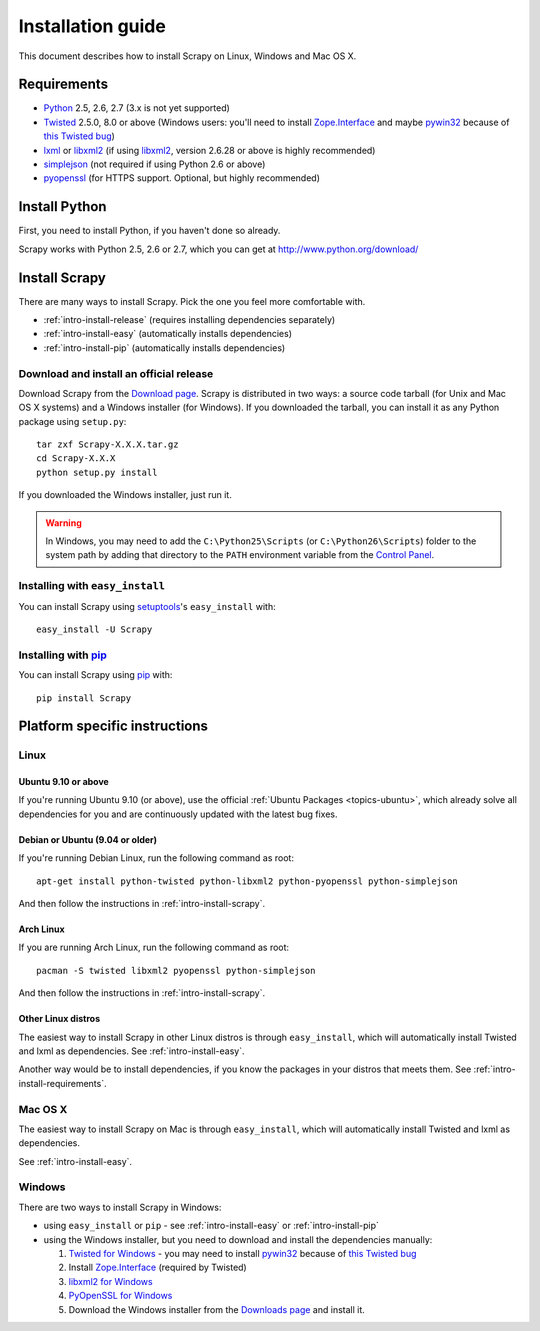 .. _intro-install:

==================
Installation guide
==================

This document describes how to install Scrapy on Linux, Windows and Mac OS X.

.. _intro-install-requirements:

Requirements
============

* `Python`_ 2.5, 2.6, 2.7 (3.x is not yet supported)

* `Twisted`_ 2.5.0, 8.0 or above (Windows users: you'll need to install
  `Zope.Interface`_ and maybe `pywin32`_ because of `this Twisted bug`_)

* `lxml`_ or `libxml2`_ (if using `libxml2`_, version 2.6.28 or above is highly recommended)

* `simplejson`_ (not required if using Python 2.6 or above)

* `pyopenssl <http://pyopenssl.sourceforge.net>`_ (for HTTPS support. Optional,
  but highly recommended)

.. _intro-install-python:

Install Python
==============

First, you need to install Python, if you haven't done so already.

Scrapy works with Python 2.5, 2.6 or 2.7, which you can get at
http://www.python.org/download/

.. seealso:: :ref:`faq-python-versions`

.. highlight:: sh

.. _intro-install-scrapy:

Install Scrapy
==============

There are many ways to install Scrapy. Pick the one you feel more comfortable
with.

* :ref:`intro-install-release` (requires installing dependencies separately)
* :ref:`intro-install-easy` (automatically installs dependencies)
* :ref:`intro-install-pip` (automatically installs dependencies)

.. _intro-install-release:

Download and install an official release
----------------------------------------

Download Scrapy from the `Download page`_. Scrapy is distributed in two ways: a
source code tarball (for Unix and Mac OS X systems) and a Windows installer
(for Windows). If you downloaded the tarball, you can install it as any Python
package using ``setup.py``::

   tar zxf Scrapy-X.X.X.tar.gz
   cd Scrapy-X.X.X
   python setup.py install

If you downloaded the Windows installer, just run it.

.. warning:: In Windows, you may need to add the ``C:\Python25\Scripts`` (or
   ``C:\Python26\Scripts``) folder to the system path by adding that directory
   to the ``PATH`` environment variable from the `Control Panel`_.

.. _Download page: http://scrapy.org/download/

.. _intro-install-easy:

Installing with ``easy_install``
--------------------------------

You can install Scrapy using setuptools_'s ``easy_install`` with::

   easy_install -U Scrapy

.. _intro-install-pip:

Installing with `pip`_
----------------------

You can install Scrapy using `pip`_ with::

   pip install Scrapy

.. _intro-install-platforms:

Platform specific instructions
==============================

Linux
-----

Ubuntu 9.10 or above
~~~~~~~~~~~~~~~~~~~~

If you're running Ubuntu 9.10 (or above), use the official :ref:`Ubuntu
Packages <topics-ubuntu>`, which already solve all dependencies for you and are
continuously updated with  the latest bug fixes.

Debian or Ubuntu (9.04 or older)
~~~~~~~~~~~~~~~~~~~~~~~~~~~~~~~~

If you're running Debian Linux, run the following command as root::

   apt-get install python-twisted python-libxml2 python-pyopenssl python-simplejson

And then follow the instructions in :ref:`intro-install-scrapy`.

Arch Linux
~~~~~~~~~~

If you are running Arch Linux, run the following command as root::

   pacman -S twisted libxml2 pyopenssl python-simplejson

And then follow the instructions in :ref:`intro-install-scrapy`.

Other Linux distros
~~~~~~~~~~~~~~~~~~~

The easiest way to install Scrapy in other Linux distros is through
``easy_install``, which will automatically install Twisted and lxml as
dependencies. See :ref:`intro-install-easy`.

Another way would be to install dependencies, if you know the packages in your
distros that meets them. See :ref:`intro-install-requirements`.

Mac OS X
--------

The easiest way to install Scrapy on Mac is through ``easy_install``, which
will automatically install Twisted and lxml as dependencies.

See :ref:`intro-install-easy`.

Windows
-------

There are two ways to install Scrapy in Windows:

* using ``easy_install`` or ``pip`` - see :ref:`intro-install-easy` or
  :ref:`intro-install-pip`

* using the Windows installer, but you need to download and install the
  dependencies manually:

  1. `Twisted for Windows <http://twistedmatrix.com/trac/wiki/Downloads>`_ - you
     may need to install `pywin32`_ because of `this Twisted bug`_

  2. Install `Zope.Interface`_ (required by Twisted)

  3. `libxml2 for Windows <http://users.skynet.be/sbi/libxml-python/>`_

  4. `PyOpenSSL for Windows <http://sourceforge.net/project/showfiles.php?group_id=31249>`_

  5. Download the Windows installer from the `Downloads page`_ and install it.

.. _Python: http://www.python.org
.. _Twisted: http://twistedmatrix.com
.. _lxml: http://codespeak.net/lxml/
.. _libxml2: http://xmlsoft.org
.. _pywin32: http://sourceforge.net/projects/pywin32/
.. _simplejson: http://pypi.python.org/pypi/simplejson/
.. _Zope.Interface: http://pypi.python.org/pypi/zope.interface#download
.. _this Twisted bug: http://twistedmatrix.com/trac/ticket/3707
.. _pip: http://pypi.python.org/pypi/pip
.. _setuptools: http://pypi.python.org/pypi/setuptools
.. _Mercurial: http://www.selenic.com/mercurial/
.. _Control Panel: http://www.microsoft.com/resources/documentation/windows/xp/all/proddocs/en-us/sysdm_advancd_environmnt_addchange_variable.mspx
.. _Downloads page: http://scrapy.org/download/
